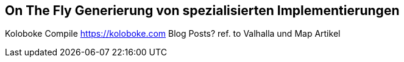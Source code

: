 == On The Fly Generierung von spezialisierten Implementierungen

Koloboke Compile https://koloboke.com
Blog Posts? 
ref. to Valhalla und Map Artikel



